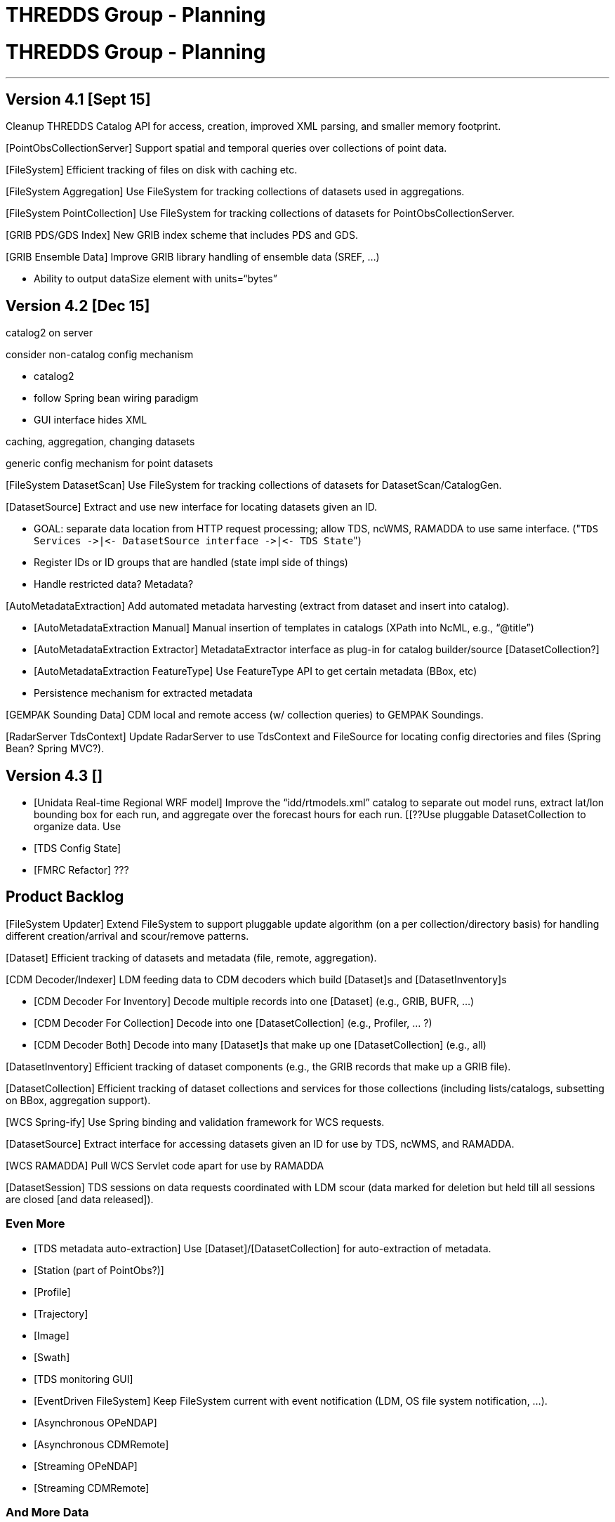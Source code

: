 :source-highlighter: coderay
[[threddsDocs]]


THREDDS Group - Planning
========================

= THREDDS Group - Planning

'''''

== Version 4.1 [Sept 15]

[link:../../../../archive/src/docs/web/thredds/tech/devel/threddsGroup/threddsCatalog2/backlogs.adoc[thredds.catalog2]]
Cleanup THREDDS Catalog API for access, creation, improved XML parsing,
and smaller memory footprint.

[PointObsCollectionServer] Support spatial and temporal queries over
collections of point data.

[GEMPAK Point Data]

[FileSystem] Efficient tracking of files on disk with caching etc.

[FileSystem Aggregation] Use FileSystem for tracking collections of
datasets used in aggregations.

[FileSystem PointCollection] Use FileSystem for tracking collections of
datasets for PointObsCollectionServer.

[GRIB PDS/GDS Index] New GRIB index scheme that includes PDS and GDS.

[GRIB Ensemble Data] Improve GRIB library handling of ensemble data
(SREF, …)

[Some Bugs]

* Ability to output dataSize element with units=``bytes''

== Version 4.2 [Dec 15]

catalog2 on server

consider non-catalog config mechanism

* catalog2
* follow Spring bean wiring paradigm
* GUI interface hides XML

caching, aggregation, changing datasets +

generic config mechanism for point datasets

[FileSystem DatasetScan] Use FileSystem for tracking collections of
datasets for DatasetScan/CatalogGen.

[DatasetSource] Extract and use new interface for locating datasets
given an ID.

* GOAL: separate data location from HTTP request processing; allow TDS,
ncWMS, RAMADDA to use same interface.
("`TDS Services ->|<- DatasetSource interface ->|<- TDS State`")
* Register IDs or ID groups that are handled (state impl side of things)
* Handle restricted data? Metadata?

[AutoMetadataExtraction] Add automated metadata harvesting (extract from
dataset and insert into catalog).

* [AutoMetadataExtraction Manual] Manual insertion of templates in
catalogs (XPath into NcML, e.g., ``@title'')
* [AutoMetadataExtraction Extractor] MetadataExtractor interface as
plug-in for catalog builder/source [DatasetCollection?]
* [AutoMetadataExtraction FeatureType] Use FeatureType API to get
certain metadata (BBox, etc)
* Persistence mechanism for extracted metadata

[GEMPAK Sounding Data] CDM local and remote access (w/ collection
queries) to GEMPAK Soundings.

[RadarServer TdsContext] Update RadarServer to use TdsContext and
FileSource for locating config directories and files (Spring Bean?
Spring MVC?).

== Version 4.3 []

* [Unidata Real-time Regional WRF model] Improve the
``idd/rtmodels.xml'' catalog to separate out model runs, extract lat/lon
bounding box for each run, and aggregate over the forecast hours for
each run. [[??Use pluggable DatasetCollection to organize data. Use
[AutoMetadataExtraction] for lat/lon bounding box. ??]]
* [TDS Config State]
* [FMRC Refactor] ???

== Product Backlog

[FileSystem Updater] Extend FileSystem to support pluggable update
algorithm (on a per collection/directory basis) for handling different
creation/arrival and scour/remove patterns.

[Dataset] Efficient tracking of datasets and metadata (file, remote,
aggregation).

[CDM Decoder/Indexer] LDM feeding data to CDM decoders which build
[Dataset]s and [DatasetInventory]s

* [CDM Decoder For Inventory] Decode multiple records into one [Dataset]
(e.g., GRIB, BUFR, …)
* [CDM Decoder For Collection] Decode into one [DatasetCollection]
(e.g., Profiler, … ?)
* [CDM Decoder Both] Decode into many [Dataset]s that make up one
[DatasetCollection] (e.g., all)

[DatasetInventory] Efficient tracking of dataset components (e.g., the
GRIB records that make up a GRIB file).

[DatasetCollection] Efficient tracking of dataset collections and
services for those collections (including lists/catalogs, subsetting on
BBox, aggregation support).

[WCS Spring-ify] Use Spring binding and validation framework for WCS
requests.

[DatasetSource] Extract interface for accessing datasets given an ID for
use by TDS, ncWMS, and RAMADDA.

[WCS RAMADDA] Pull WCS Servlet code apart for use by RAMADDA

[TDS Config WebUI]

[PointObs CF]

[Ensemble GRIB]

[Ensemble CF]

[TeamCityPlus]

[unidataCommon.jar]

[DatasetSession] TDS sessions on data requests coordinated with LDM
scour (data marked for deletion but held till all sessions are closed
[and data released]).

=== Even More

* [TDS metadata auto-extraction] Use [Dataset]/[DatasetCollection] for
auto-extraction of metadata.
* [Station (part of PointObs?)]
* [Profile]
* [Trajectory]
* [Image]
* [Swath]
* [TDS monitoring GUI]
* [EventDriven FileSystem] Keep FileSystem current with event
notification (LDM, OS file system notification, …).
* [Asynchronous OPeNDAP]
* [Asynchronous CDMRemote]
* [Streaming OPeNDAP]
* [Streaming CDMRemote]

=== And More Data

* WRF staggered grids
* EUMETSAT GRIB2
* EUMETSAT BUFR
* EPA NMAQ
* GEON text
* CREX ?
* Lightning data on motherlode ?

